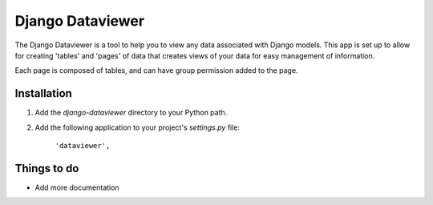 ====================
Django Dataviewer
====================

The Django Dataviewer is a tool to help you to view any data associated with Django models. 
This app is set up to allow for creating 'tables' and 'pages' of data that creates views of your 
data for easy management of information. 

Each page is composed of tables, and can have group permission added to the page. 

Installation
============

#. Add the `django-dataviewer` directory to your Python path.

#. Add the following application to your project's `settings.py` file:

	``'dataviewer',``
   

Things to do
============

- Add more documentation
